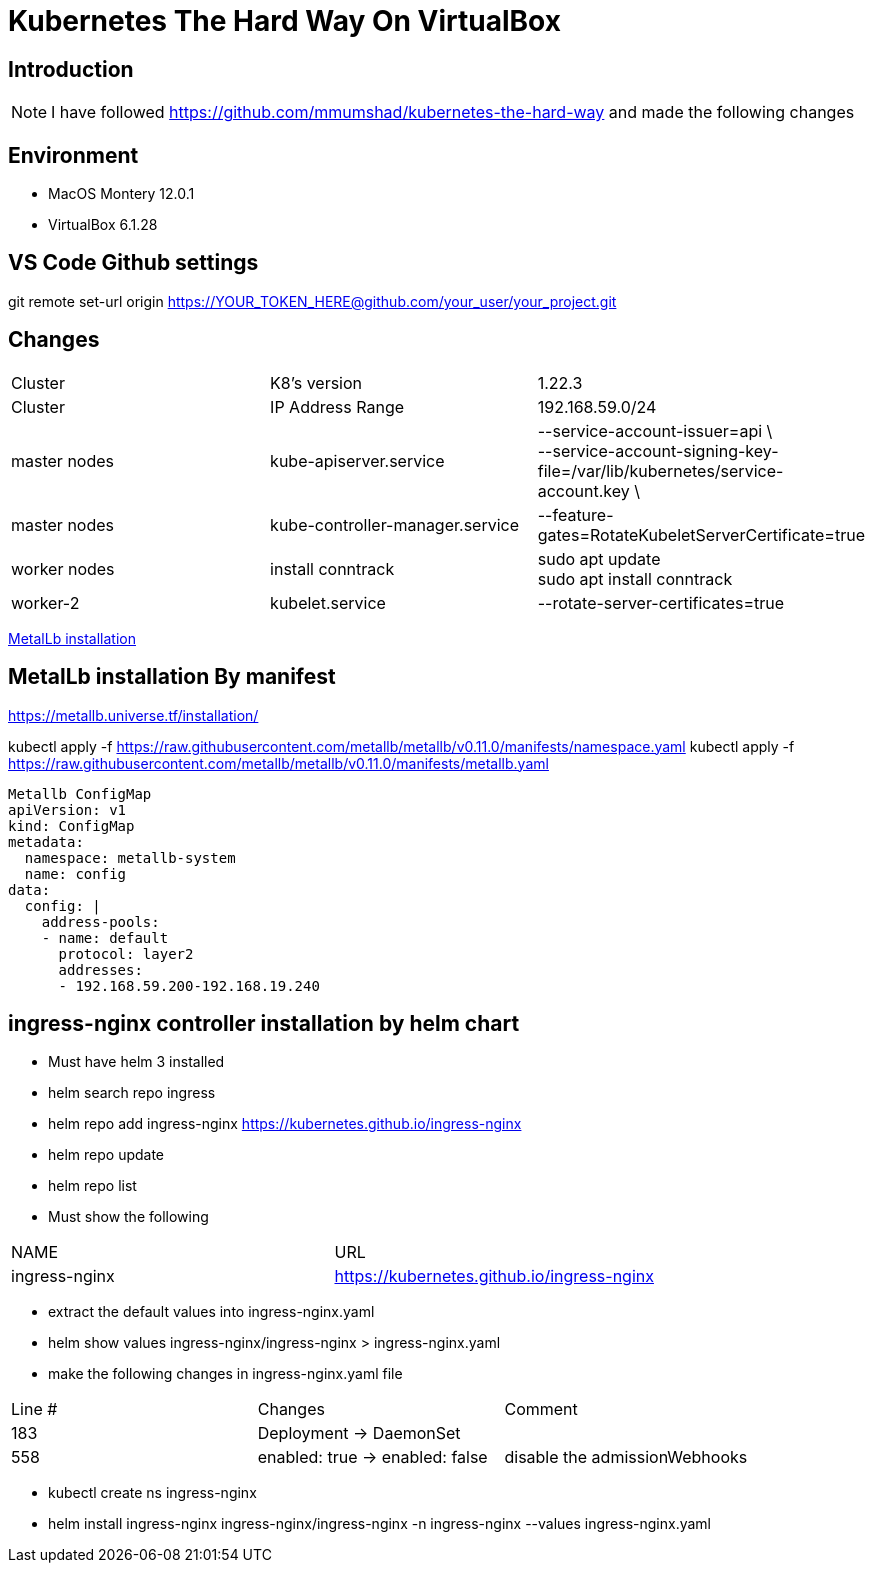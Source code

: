 = Kubernetes The Hard Way On VirtualBox

== Introduction
[NOTE]
====
I have followed https://github.com/mmumshad/kubernetes-the-hard-way and made the following changes
====

== Environment 
* MacOS Montery 12.0.1
* VirtualBox 6.1.28

== VS Code Github settings
[COMMAND] 
====
git remote set-url origin https://YOUR_TOKEN_HERE@github.com/your_user/your_project.git
====

== Changes
[cols="1,1,1"]
|===
|Cluster
|K8's version 
|1.22.3

|Cluster
|IP Address Range
|192.168.59.0/24

|master nodes
|kube-apiserver.service
|--service-account-issuer=api \ +
--service-account-signing-key-file=/var/lib/kubernetes/service-account.key \

|master nodes
|kube-controller-manager.service
|--feature-gates=RotateKubeletServerCertificate=true

|worker nodes
|install conntrack
|sudo apt update +
sudo apt install conntrack

|worker-2
|kubelet.service
|--rotate-server-certificates=true 
|===

link:MetalLB/README.adoc[MetalLb installation]

== MetalLb installation By manifest
https://metallb.universe.tf/installation/

kubectl apply -f https://raw.githubusercontent.com/metallb/metallb/v0.11.0/manifests/namespace.yaml
kubectl apply -f https://raw.githubusercontent.com/metallb/metallb/v0.11.0/manifests/metallb.yaml

[source,yaml]
----

Metallb ConfigMap 
apiVersion: v1
kind: ConfigMap
metadata:
  namespace: metallb-system
  name: config
data:
  config: |
    address-pools:
    - name: default
      protocol: layer2
      addresses:
      - 192.168.59.200-192.168.19.240
----      

== ingress-nginx controller installation by helm chart
* Must have helm 3 installed
* helm search repo  ingress
* helm repo add ingress-nginx https://kubernetes.github.io/ingress-nginx
* helm repo update
* helm repo list
* Must show the following +

[cols="1,1"]
|===

|NAME |URL                                       

|ingress-nginx       	
|https://kubernetes.github.io/ingress-nginx

|===

* extract the default values into ingress-nginx.yaml
* helm show values ingress-nginx/ingress-nginx > ingress-nginx.yaml
* make the following changes in ingress-nginx.yaml file

[cols="1,1,1"]
|===

|Line # |Changes |Comment

|183
|Deployment -> DaemonSet
|

|558
|enabled: true -> enabled: false
|disable the admissionWebhooks

|===

* kubectl create ns ingress-nginx
* helm install ingress-nginx ingress-nginx/ingress-nginx -n ingress-nginx  --values ingress-nginx.yaml 